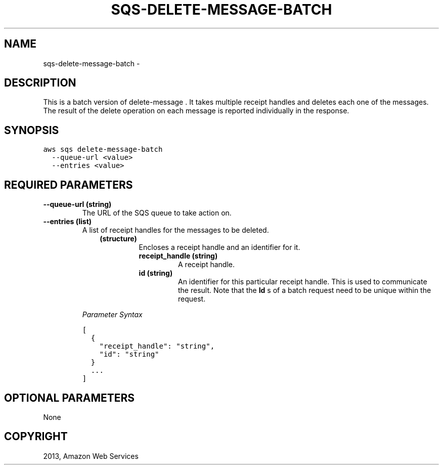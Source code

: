 .TH "SQS-DELETE-MESSAGE-BATCH" "1" "March 11, 2013" "0.8" "aws-cli"
.SH NAME
sqs-delete-message-batch \- 
.
.nr rst2man-indent-level 0
.
.de1 rstReportMargin
\\$1 \\n[an-margin]
level \\n[rst2man-indent-level]
level margin: \\n[rst2man-indent\\n[rst2man-indent-level]]
-
\\n[rst2man-indent0]
\\n[rst2man-indent1]
\\n[rst2man-indent2]
..
.de1 INDENT
.\" .rstReportMargin pre:
. RS \\$1
. nr rst2man-indent\\n[rst2man-indent-level] \\n[an-margin]
. nr rst2man-indent-level +1
.\" .rstReportMargin post:
..
.de UNINDENT
. RE
.\" indent \\n[an-margin]
.\" old: \\n[rst2man-indent\\n[rst2man-indent-level]]
.nr rst2man-indent-level -1
.\" new: \\n[rst2man-indent\\n[rst2man-indent-level]]
.in \\n[rst2man-indent\\n[rst2man-indent-level]]u
..
.\" Man page generated from reStructuredText.
.
.SH DESCRIPTION
.sp
This is a batch version of  delete\-message . It takes multiple receipt handles
and deletes each one of the messages. The result of the delete operation on each
message is reported individually in the response.
.SH SYNOPSIS
.sp
.nf
.ft C
aws sqs delete\-message\-batch
  \-\-queue\-url <value>
  \-\-entries <value>
.ft P
.fi
.SH REQUIRED PARAMETERS
.INDENT 0.0
.TP
.B \fB\-\-queue\-url\fP  (string)
The URL of the SQS queue to take action on.
.TP
.B \fB\-\-entries\fP  (list)
A list of receipt handles for the messages to be deleted.
.INDENT 7.0
.INDENT 3.5
.INDENT 0.0
.TP
.B (structure)
Encloses a receipt handle and an identifier for it.
.INDENT 7.0
.TP
.B \fBreceipt_handle\fP  (string)
A receipt handle.
.TP
.B \fBid\fP  (string)
An identifier for this particular receipt handle. This is used to
communicate the result. Note that the \fBId\fP s of a batch request need to
be unique within the request.
.UNINDENT
.UNINDENT
.UNINDENT
.UNINDENT
.sp
\fIParameter Syntax\fP
.sp
.nf
.ft C
[
  {
    "receipt_handle": "string",
    "id": "string"
  }
  ...
]
.ft P
.fi
.UNINDENT
.SH OPTIONAL PARAMETERS
.sp
None
.SH COPYRIGHT
2013, Amazon Web Services
.\" Generated by docutils manpage writer.
.
